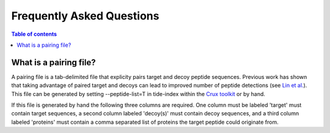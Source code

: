 Frequently Asked Questions
==========================

.. contents:: Table of contents
    :local:
    :backlinks: entry

What is a pairing file?
-------
A pairing file is a tab-delimited file that explicity pairs target and decoy
peptide sequences. Previous work has shown that taking advantage of paired
target and decoys can lead to improved number of peptide detections (see 
`Lin et al. <https://pubs.acs.org/doi/abs/10.1021/acs.jproteome.2c00282>`_).
This file can be generated by setting --peptide-list=T in tide-index within the
`Crux toolkit <https://crux.ms>`_ or by hand.

If this file is generated by hand the following three columns are required. One
column must be labeled 'target' must contain target sequences, a second 
column labeled 'decoy(s)' must contain decoy sequences, and a third column
labeled 'proteins' must contain a comma separated list of proteins the target
peptide could originate from.
